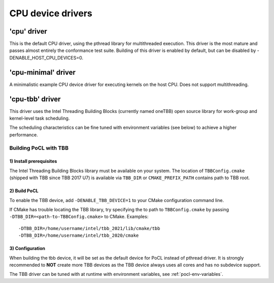 **********************
CPU device drivers
**********************

========================
'cpu' driver
========================

This is the default CPU driver, using the pthread library for multithreaded execution.
This driver is the most mature and passes almost entirely the conformance test suite.
Building of this driver is enabled by default, but can be disabled by -DENABLE_HOST_CPU_DEVICES=0.

========================
'cpu-minimal' driver
========================

A minimalistic example CPU device driver for executing kernels on the host CPU. Does not
support multithreading.

========================
'cpu-tbb' driver
========================

This driver uses the Intel Threading Building Blocks (currently named oneTBB) open source library
for work-group and kernel-level task scheduling.

The scheduling characteristics can be fine tuned with environment
variables (see below) to achieve a higher performance.

Building PoCL with TBB
----------------------

1) Install prerequisites
~~~~~~~~~~~~~~~~~~~~~~~~

The Intel Threading Building Blocks library must be available on your system.
The location of ``TBBConfig.cmake`` (shipped with TBB since TBB 2017 U7) is
available via ``TBB_DIR`` or ``CMAKE_PREFIX_PATH`` contains path to TBB root.

2) Build PoCL
~~~~~~~~~~~~~

To enable the TBB device, add ``-DENABLE_TBB_DEVICE=1`` to your CMake
configuration command line.

If CMake has trouble locating the TBB library, try specifying the to path to
``TBBConfig.cmake`` by passing ``-DTBB_DIR=<path-to-TBBConfig.cmake>`` to CMake.
Examples::

  -DTBB_DIR=/home/username/intel/tbb_2021/lib/cmake/tbb
  -DTBB_DIR=/home/username/intel/tbb_2020/cmake

3) Configuration
~~~~~~~~~~~~~~~~

When building the tbb device, it will be set as the default device for PoCL instead of pthread driver.
It is strongly recommended to **NOT** create more TBB devices as the TBB device
always uses all cores and has no subdevice support.

The TBB driver can be tuned with at runtime with environment variables, see :ref:`pocl-env-variables`.
